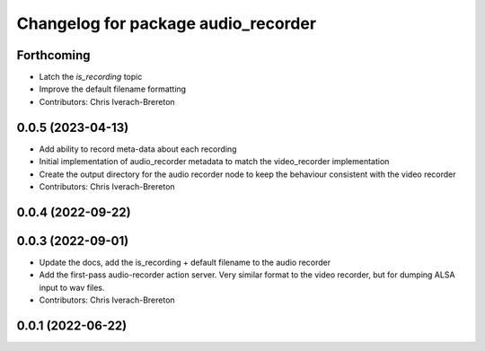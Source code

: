 ^^^^^^^^^^^^^^^^^^^^^^^^^^^^^^^^^^^^
Changelog for package audio_recorder
^^^^^^^^^^^^^^^^^^^^^^^^^^^^^^^^^^^^


Forthcoming
-----------
* Latch the `is_recording` topic
* Improve the default filename formatting
* Contributors: Chris Iverach-Brereton

0.0.5 (2023-04-13)
------------------
* Add ability to record meta-data about each recording
* Initial implementation of audio_recorder metadata to match the video_recorder implementation
* Create the output directory for the audio recorder node to keep the behaviour consistent with the video recorder
* Contributors: Chris Iverach-Brereton

0.0.4 (2022-09-22)
------------------

0.0.3 (2022-09-01)
------------------
* Update the docs, add the is_recording + default filename to the audio recorder
* Add the first-pass audio-recorder action server. Very similar format to the video recorder, but for dumping ALSA input to wav files.
* Contributors: Chris Iverach-Brereton

0.0.1 (2022-06-22)
------------------
